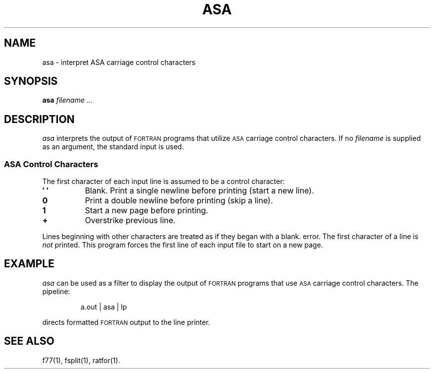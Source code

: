 .\" @(#)asa.1 1.1 92/07/30 SMI; from S5R2 6.2
.TH ASA 1 "21 February 1986"
.SH NAME
asa \- interpret ASA carriage control characters
.SH SYNOPSIS
.B asa
.I filename .\|.\|.
.SH DESCRIPTION
.IX asa "" "\fLasa\fP" \(em convert ASA files for printing
.IX "formatting ASA files" "" 
.I asa
interprets the output of
.SM FORTRAN
programs that
utilize 
.SM ASA 
carriage control characters.
If no 
.I filename
is supplied as an argument, the standard input is used.
.SS ASA Control Characters
.LP
The first character of each input line is assumed to be
a control character:
.PP
.TP 8
.B \(fm\0\(fm
Blank.  Print a single newline before printing (start a new line).
.TP
.B 0
Print a double newline before printing (skip a line).
.TP
.B 1
Start a new page before printing.
.TP
.B +
Overstrike previous line.
.PP
Lines beginning with other characters are treated as if
they began with a blank.
.\"If any such lines appear, an appropriate diagnostic will appear on standard
error.
The first character of a line is
.IR not
printed.
This program forces the first line of each input file to start on
a new page.
.SH EXAMPLE
.I asa
can be used as a filter to display the output of 
.SM FORTRAN
programs that use
.SM ASA
carriage control characters.  The pipeline:
.IP
\fLa.out | asa | lp\fR
.LP
directs formatted 
.SM FORTRAN
output 
to the line printer.
.SH SEE ALSO
f77(1), fsplit(1), ratfor(1).

